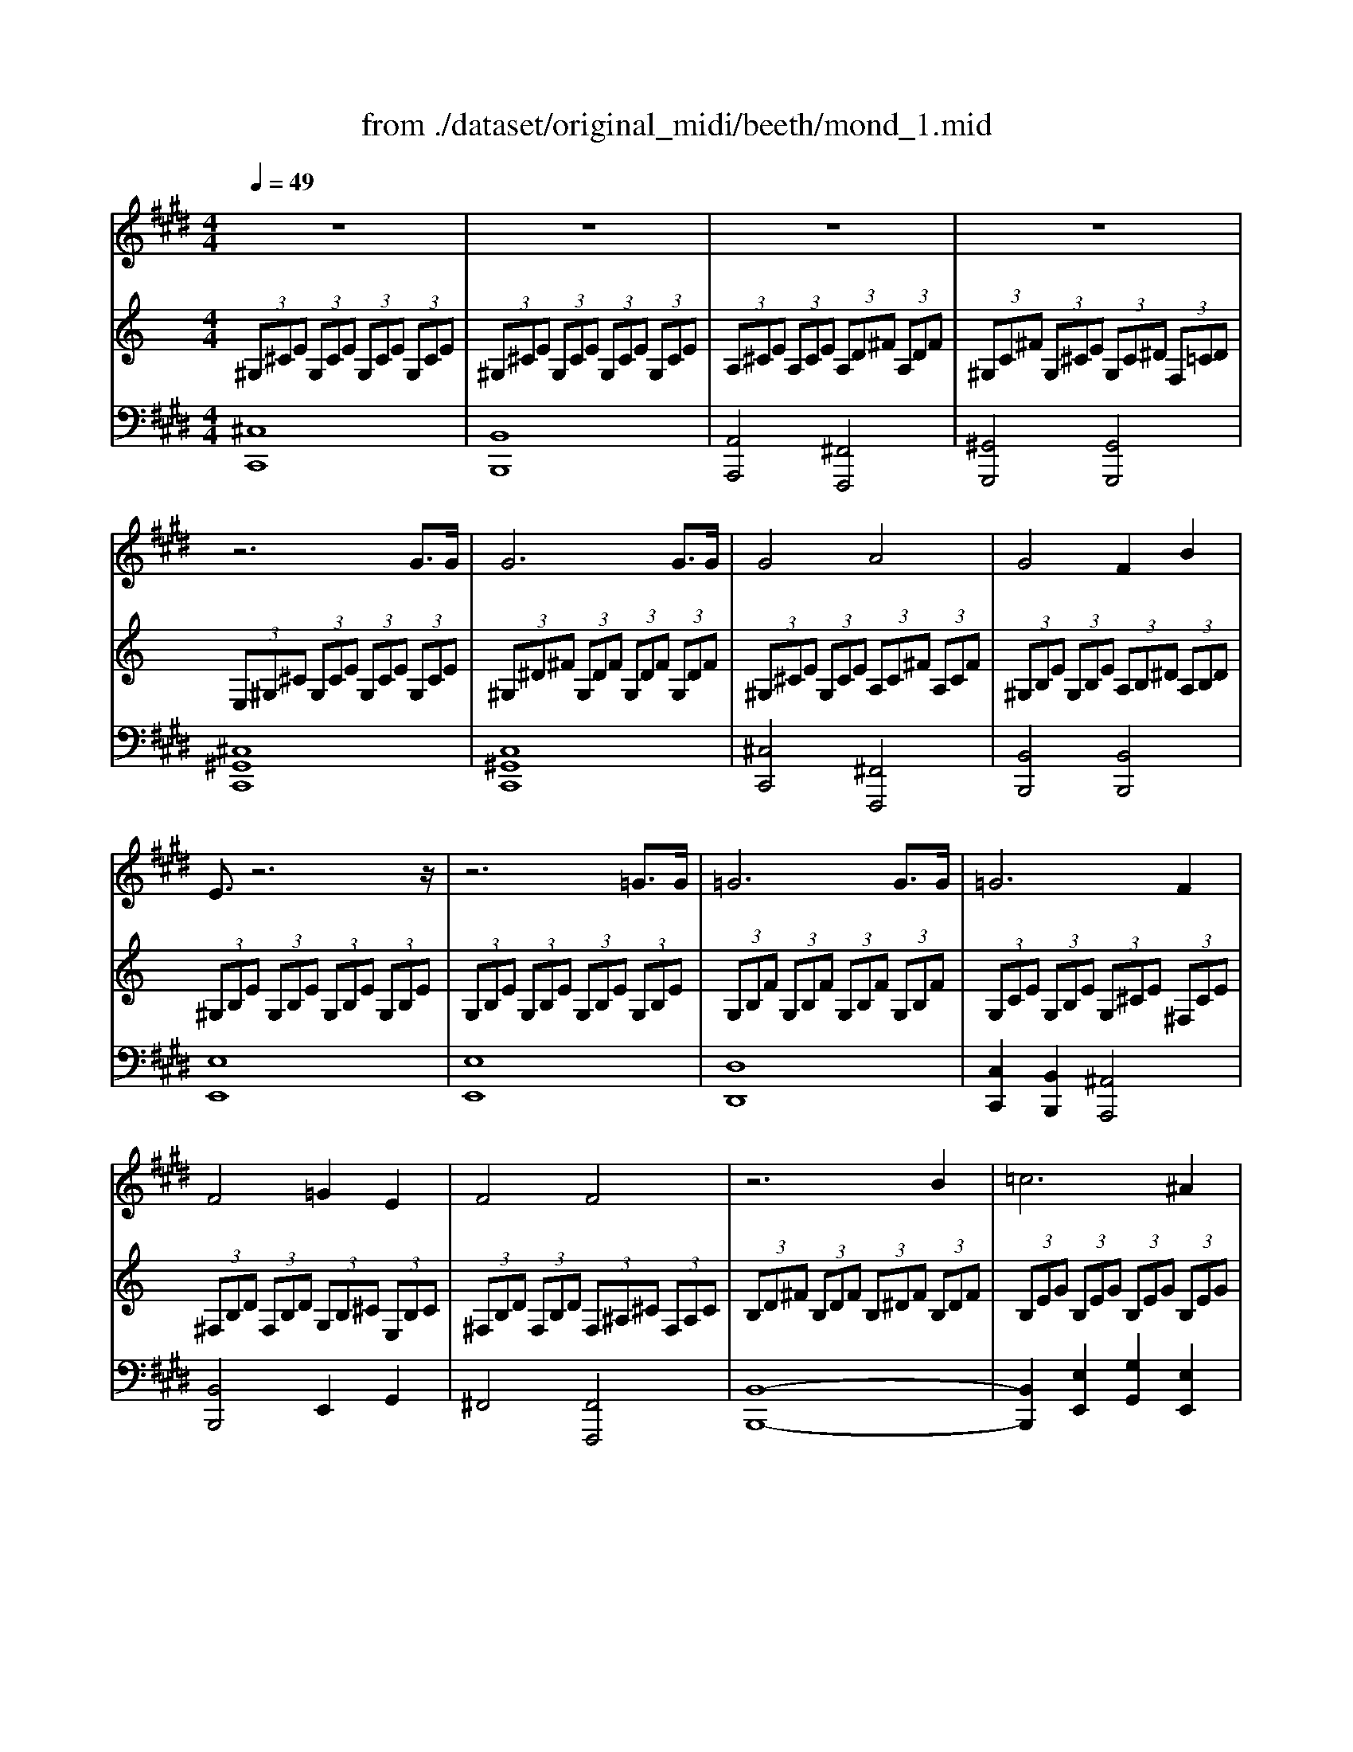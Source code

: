 X: 1
T: from ./dataset/original_midi/beeth/mond_1.mid
M: 4/4
L: 1/8
Q:1/4=49
K:E % 4 sharps
V:1
%%clef treble
%%MIDI program 0
z8| \
z8| \
z8| \
z8|
z6 G3/2G/2| \
G6 G3/2G/2| \
G4 A4| \
G4 F2 B2|
E3/2z6z/2| \
z6 =G3/2G/2| \
=G6 G3/2G/2| \
=G6 F2|
F4 =G2 E2| \
F4 F4| \
z6 B2| \
=c6 ^A2|
B6 B2| \
=c6 ^A2| \
B4 B4| \
B4 A4|
=G4 F4| \
C4 C2 C2| \
z6 c3/2c/2| \
c6 c3/2c/2|
c4 =c2 ^c2| \
d6 d2| \
e4 d2 c2| \
z8|
z8| \
z8| \
z8| \
z8|
z8| \
z8| \
z8| \
z8|
z8| \
z8| \
z8| \
z8|
z8| \
z6 G3/2G/2| \
G6 G3/2G/2| \
G4 A4|
G4 F2 B2| \
E3/2z4z/2 B3/2B/2| \
B6 B3/2B/2| \
B4 =c2 ^c2|
d4 e4| \
=d4 =c4| \
c6 c2| \
=d6 =c2|
c6 c2| \
=d6 =c2| \
c4 c4| \
B6 B2|
A2 A2 G2 G2| \
F4 G2 A2| \
G4 G4| \
[CG,,-]2 G,,4 G,,3/2G,,/2|
G,,6 G,,3/2G,,/2| \
G,,6 G,,3/2G,,/2| \
G,,6 G,,3/2G,,/2| \
G,,6 G,,3/2G,,/2|
G,,6 G,,3/2G,,/2| \
G,,4 C,4| \
G,,4 
V:2
%%clef treble
%%MIDI program 0
K:C % 0 sharps
 (3^G,^CE  (3G,CE  (3G,CE  (3G,CE| \
 (3^G,^CE  (3G,CE  (3G,CE  (3G,CE| \
 (3A,^CE  (3A,CE  (3A,D^F  (3A,DF| \
 (3^G,C^F  (3G,^CE  (3G,C^D  (3F,=CD|
 (3E,^G,^C  (3G,CE  (3G,CE  (3G,CE| \
 (3^G,^D^F  (3G,DF  (3G,DF  (3G,DF| \
 (3^G,^CE  (3G,CE  (3A,C^F  (3A,CF| \
 (3^G,B,E  (3G,B,E  (3A,B,^D  (3A,B,D|
 (3^G,B,E  (3G,B,E  (3G,B,E  (3G,B,E| \
 (3G,B,E  (3G,B,E  (3G,B,E  (3G,B,E| \
 (3G,B,F  (3G,B,F  (3G,B,F  (3G,B,F| \
 (3G,CE  (3G,B,E  (3G,^CE  (3^F,CE|
 (3^F,B,D  (3F,B,D  (3G,B,^C  (3E,B,C| \
 (3^F,B,D  (3F,B,D  (3F,^A,^C  (3F,A,C| \
 (3B,D^F  (3B,DF  (3B,^DF  (3B,DF| \
 (3B,EG  (3B,EG  (3B,EG  (3B,EG|
 (3B,^D^F  (3B,DF  (3B,DF  (3B,DF| \
 (3B,EG  (3B,EG  (3B,EG  (3B,EG| \
 (3B,^D^F  (3B,DF  (3B,=D=F  (3B,DF| \
 (3B,^C^G  (3B,CG  (3A,C^F  (3A,CF|
 (3G,B,D  (3G,B,D  (3^F,A,^D  (3F,A,D| \
 (3^C,^F,A,  (3C,F,A,  (3C,F,^G,  (3C,=F,G,| \
 (3^F,A,^C  (3A,CF  (3CFA  (3CFA| \
 (3^C^GB  (3CGB  (3CGB  (3CGB|
 (3^C^FA  (3CFA  (3=CFA  (3^CFA| \
 (3^D^F^G  (3DFG  (3DFG  (3DFG| \
 (3E^G^c  (3EGc  (3^D^FA  (3CE^A| \
 (3cC^D ^G/2-[G-C]/2G/2-[GD]/2 A/2-[A-C]/2A/2-[AD]/2 ^F/2-[F-C]/2F/2-[FD]/2|
z/2C/2z/2 (3^D^G,C (3DA,C (3D^F,CD/2| \
 (3E,E^G ^c/2-[c-E]/2c/2-[cG]/2 e/2-[e-E]/2e/2-[eG]/2 c/2-[c-E]/2c/2-[cG]/2| \
z/2E,/2z/2 (3^G,^CE, (3G,EE, (3G,CE,G,/2| \
 (3^D,A,^F,  (3CA,D  (3CFD  (3AFc|
 (3E,^C^G,  (3ECG  (3EcG  (3ecG| \
 (3^CGE  (3^AGc  (3Aec  (3gea| \
 (3^FcA  (3^dcf  (3daf  (3c'ad'| \
 (3c'^fa  (3^dfc  (3dAc  (3FAD|
 (3^FC^D  (3A,CF,  (3A,D,F, ^C,/2-[F,C,-]/2C,/2-[A,C,]/2| \
C,/2-[^F,C,-]/2C,/2-[^G,C,-]/2 [A,C,-]/2[G,C,-]/2C,/2-[F,C,]/2 ^D,/2-[F,D,-]/2D,/2-[A,D,]/2 ^C,/2-[F,C,-]/2C,/2-[A,C,]/2| \
C,/2-[^F,C,-]/2C,/2-[^G,C,-]/2 [A,C,-]/2[G,C,-]/2C,/2-[F,C,]/2 D,/2-[F,D,-]/2D,/2-[A,D,]/2 ^C,/2-[F,C,-]/2C,/2-[A,C,]/2| \
C,/2-[^F,C,-]/2C,/2-[^G,C,-]/2 [A,C,-]/2[G,C,-]/2C,/2-[F,C,]/2  (3^C,E,C  (3C,E,C|
 (3^D,A,^C  (3D,A,C  (3D,^G,=C  (3D,^F,C| \
 (3E,^G,^C  (3G,CE  (3G,CE  (3G,CE| \
 (3^G,^D^F  (3G,DF  (3G,DF  (3G,DF| \
 (3^G,^CE  (3G,CE  (3A,C^F  (3A,CF|
 (3^G,B,E  (3G,B,E  (3A,B,^D  (3A,B,D| \
 (3^G,B,E  (3B,EG  (3B,EG  (3B,EG| \
 (3B,^FA  (3B,FA  (3B,FA  (3B,FA| \
 (3B,E^G  (3B,EG  (3C^FG  (3^CEG|
 (3^D^F^G  (3DFG  (3EG^c  (3EGc| \
 (3D^FA  (3DFA  (3CF^G  (3CFG| \
 (3^CE^G  (3CEG  (3CFG  (3CFG| \
 (3^C^FA  (3CFA  (3CFA  (3CFA|
 (3^CF^G  (3CFG  (3CFG  (3CFG| \
 (3^C^FA  (3CFA  (3CFA  (3CFA| \
 (3^CF^G  (3CFG  (3C^FA  (3CFA| \
 (3B,^FA  (3B,FA  (3B,FA  (3B,E^G|
 (3A,E^G  (3A,^D^F  (3G,DF  (3G,^CE| \
 (3^F,^C^D  (3F,CD  (3^G,CD  (3A,CD| \
 (3^G,^CE  (3G,CE  (3^F,=C^D  (3F,CD| \
 (3E,^G,^C  (3G,CE  (3G,CE  (3G,CE|
 (3^G,^D^F  (3G,DF  (3G,DF  (3G,DF| \
 (3^G,E^C  (3GEc  (3Gec  (3gec| \
 (3c^dA  (3c^FA D/2F/2z/2A,/2- [C-A,-]/2[C-A,^G,]/2C/2-[CF,]/2| \
[^CE,]/2 (3EC^G (3EcG (3ecge/2z/2c/2|
 (3c^dA  (3c^FA D/2F/2z/2A,/2- [C-A,-]/2[C-A,^G,]/2C/2-[CF,]/2| \
[^CE,]/2 (3^G,CEC<G, (3E,G,CG,/2z/2E,/2| \
z/2 (3^C,E,^G, (3E,C,G,, (3C,G,,E,,G,,/2z/2E,,/2| \
^C,,4 [C^G,E,]4|
[^C^G,E,]8|
V:3
%%MIDI program 0
[^C,C,,]8| \
[B,,B,,,]8| \
[A,,A,,,]4 [^F,,F,,,]4| \
[^G,,G,,,]4 [G,,G,,,]4|
[^C,^G,,C,,]8| \
[C,^G,,C,,]8| \
[^C,C,,]4 [^F,,F,,,]4| \
[B,,B,,,]4 [B,,B,,,]4|
[E,E,,]8| \
[E,E,,]8| \
[D,D,,]8| \
[C,C,,]2 [B,,B,,,]2 [^A,,A,,,]4|
[B,,B,,,]4 E,,2 G,,2| \
^F,,4 [F,,F,,,]4| \
[B,,-B,,,-]8| \
[B,,B,,,]2 [E,E,,]2 [G,G,,]2 [E,E,,]2|
[B,,-B,,,-]8| \
[B,,B,,,]2 [E,E,,]2 [G,G,,]2 [E,E,,]2| \
[B,,B,,,]4 [^G,,G,,,]4| \
[F,,F,,,]4 [^F,,F,,,]4|
[B,,B,,,]4 [C,C,,]4| \
^C,,4 C,,4| \
[^F,,^C,,F,,,]8| \
[F,^C,F,,]8|
[^F,F,,]4 [^D,D,,]2 [^C,C,,]2| \
[C,^G,,C,,]6 [C,G,,C,,]2| \
[^C,^G,,C,,]4 [^F,,F,,,]2 [=G,,G,,,]2| \
[^G,,G,,,]8|
[^G,,G,,,]8| \
[^G,,G,,,]8| \
[^G,,G,,,]8| \
[^G,,G,,,]8|
[^G,,G,,,]8| \
[^G,,G,,,]8| \
[^G,,-G,,,-]8| \
[^G,,-G,,,-]8|
[^G,,G,,,]8| \
[^G,,G,,,]8| \
[^G,,G,,,]8| \
[^G,,G,,,]4 [A,,A,,,]4|
[^F,,F,,,]4 [^G,,G,,,]4| \
[^C,^G,,C,,]8| \
[C,^G,,C,,]8| \
[^C,C,,]4 [^F,,F,,,]4|
[B,,B,,,]4 [B,,B,,,]4| \
[E,E,,]8| \
[^D,D,,]8| \
[E,E,,]4 [^D,D,,]2 [^C,C,,]2|
[C,^G,,C,,]4 [^C,G,,C,,]4| \
[^F,,F,,,]4 [^G,,G,,,]4| \
[^C,-C,,-]8| \
[^C,C,,]2 [^F,F,,]2 [A,A,,]2 [F,F,,]2|
[^C,-C,,-]8| \
[^C,C,,]2 [^F,F,,]2 [A,A,,]2 [F,F,,]2| \
[^C,C,,]4 [^F,,F,,,]4| \
[^D,D,,]6 [E,E,,]2|
[^C,C,,]2 [^D,D,,]2 [=C,C,,]2 [^C,C,,]2| \
[A,,A,,,]4 [^G,,G,,,]2 [^F,,F,,,]2| \
[^G,,G,,,]4 [G,,G,,,]4| \
^C,,8|
C,,8| \
^C,,8| \
^G,,,8| \
^C,,8|
^G,,,8| \
^C,,8-| \
^C,,4 z4| \
z4 [^C,^G,,C,,]4|
[^C,^G,,C,,]8|
